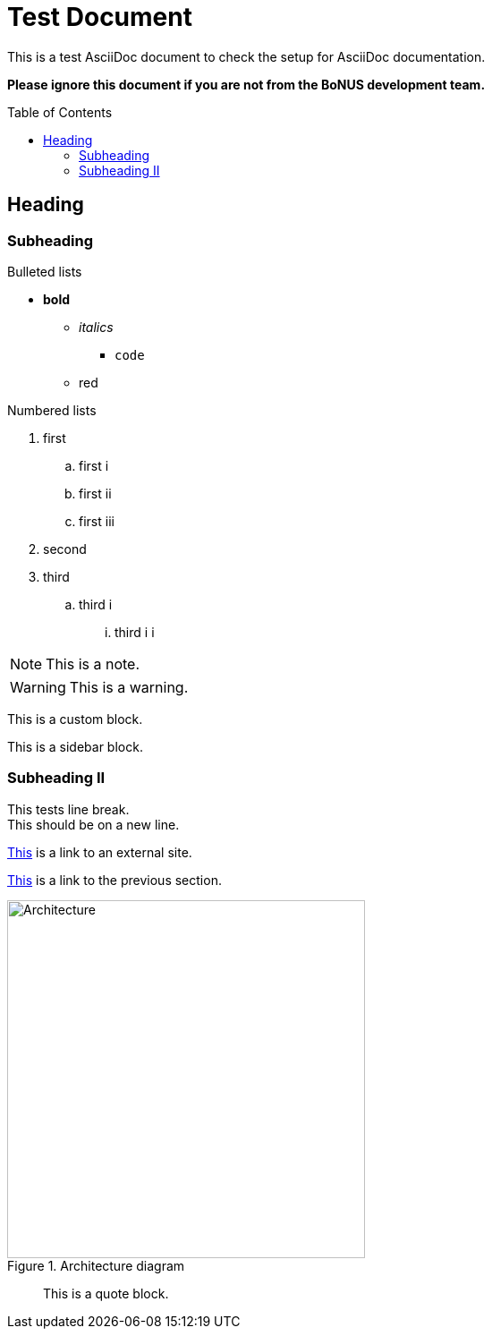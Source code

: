 = Test Document
:toc:
:toc-placement: preamble
:imagesDir: images
:stylesDir: stylesheets

This is a test AsciiDoc document to check the setup for AsciiDoc documentation.

*Please ignore this document if you are not from the BoNUS development team.*

== Heading

=== Subheading

.Bulleted lists
* *bold*
** _italics_
*** `code`
** [red]#red#

.Numbered lists
. first
.. first i
.. first ii
.. first iii
. second
. third
.. third i
... third i i

[NOTE]
====
This is a note.
====

[WARNING]
====
This is a warning.
====

[role="details"]
****
This is a custom block.
****


****
This is a sidebar block.
****

=== Subheading II

This tests line break. +
This should be on a new line.

http://google.com[This] is a link to an external site.

<<subheading, This>> is a link to the previous section.

image::Architecture.png[title="Architecture diagram", width="400"]
____
This is a quote block.
____
